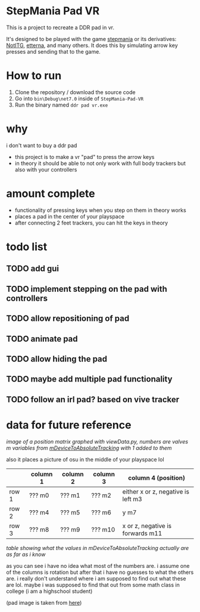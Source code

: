 * StepMania Pad VR
This is a project to recreate a DDR pad in vr.

It's designed to be played with the game [[https://www.stepmania.com/][stepmania]] or its derivatives: [[https://www.noti.tg/][NotITG]], [[https://etternaonline.com][etterna]], and many others. It does this by simulating arrow key presses and sending that to the game.

* How to run
1. Clone the repository / download the source code
2. Go into =bin\Debug\net7.0= inside of =StepMania-Pad-VR=
3. Run the binary named =ddr pad vr.exe=

* why

i don't want to buy a ddr pad

- this project is to make a vr "pad" to press the arrow keys
- in theory it should be able to not only work with full body trackers but also with your controllers

* amount complete
- functionality of pressing keys when you step on them in theory works
- places a pad in the center of your playspace
- after connecting 2 feet trackers, you can hit the keys in theory

* todo list
** TODO add gui
** TODO implement stepping on the pad with controllers
** TODO allow repositioning of pad
** TODO animate pad
** TODO allow hiding the pad
** TODO maybe add multiple pad functionality
** TODO follow an irl pad? based on vive tracker

* data for future reference

[[./up and down.png]]

/image of a position matrix graphed with viewData.py, numbers are valves m variables from [[https://valvesoftware.github.io/steamvr_unity_plugin/api/Valve.VR.TrackedDevicePose_t.html#Valve_VR_TrackedDevicePose_t_mDeviceToAbsoluteTracking][mDeviceToAbsoluteTracking]] with 1 added to them/

also it places a picture of osu in the middle of your playspace lol

|       | column 1 | column 2 | column 3 | column 4 (position)                |
|-------+----------+----------+----------+------------------------------------|
| row 1 | ??? m0   | ??? m1   | ??? m2   | either x or z, negative is left m3 |
| row 2 | ??? m4   | ??? m5   | ??? m6   | y m7                               |
| row 3 | ??? m8   | ??? m9   | ??? m10  | x or z, negative is forwards m11   |

/table showing what the values in mDeviceToAbsoluteTracking actually are as far as i know/

as you can see i have no idea what most of the numbers are. i assume one of the columns is rotation but after that i have no guesses to what the others are. i really don't understand where i am supposed to find out what these are lol. maybe i was supposed to find that out from some math class in college (i am a highschool student)

(pad image is taken from [[https://thetrashman.deviantart.com/art/Custom-DDR-Pad-design-251557032][here]])

